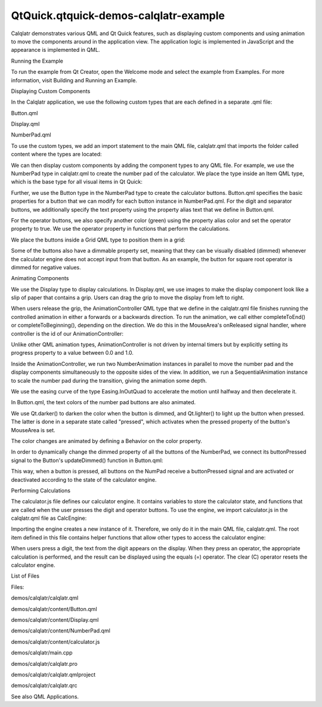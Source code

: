 QtQuick.qtquick-demos-calqlatr-example
======================================

.. raw:: html

   <p class="centerAlign">

.. raw:: html

   </p>

.. raw:: html

   <p>

Calqlatr demonstrates various QML and Qt Quick features, such as
displaying custom components and using animation to move the components
around in the application view. The application logic is implemented in
JavaScript and the appearance is implemented in QML.

.. raw:: html

   </p>

.. raw:: html

   <h2 id="running-the-example">

Running the Example

.. raw:: html

   </h2>

.. raw:: html

   <p>

To run the example from Qt Creator, open the Welcome mode and select the
example from Examples. For more information, visit Building and Running
an Example.

.. raw:: html

   </p>

.. raw:: html

   <h2 id="displaying-custom-components">

Displaying Custom Components

.. raw:: html

   </h2>

.. raw:: html

   <p>

In the Calqlatr application, we use the following custom types that are
each defined in a separate .qml file:

.. raw:: html

   </p>

.. raw:: html

   <ul>

.. raw:: html

   <li>

Button.qml

.. raw:: html

   </li>

.. raw:: html

   <li>

Display.qml

.. raw:: html

   </li>

.. raw:: html

   <li>

NumberPad.qml

.. raw:: html

   </li>

.. raw:: html

   </ul>

.. raw:: html

   <p>

To use the custom types, we add an import statement to the main QML
file, calqlatr.qml that imports the folder called content where the
types are located:

.. raw:: html

   </p>

.. raw:: html

   <pre class="cpp">import <span class="string">&quot;content&quot;</span></pre>

.. raw:: html

   <p>

We can then display custom components by adding the component types to
any QML file. For example, we use the NumberPad type in calqlatr.qml to
create the number pad of the calculator. We place the type inside an
Item QML type, which is the base type for all visual items in Qt Quick:

.. raw:: html

   </p>

.. raw:: html

   <pre class="qml">    <span class="type"><a href="QtQuick.Item.md">Item</a></span> {
   <span class="name">id</span>: <span class="name">pad</span>
   <span class="name">width</span>: <span class="number">180</span>
   <span class="type">NumberPad</span> { <span class="name">id</span>: <span class="name">numPad</span>; <span class="name">y</span>: <span class="number">10</span>; <span class="name">anchors</span>.horizontalCenter: <span class="name">parent</span>.<span class="name">horizontalCenter</span> }
   }</pre>

.. raw:: html

   <p>

Further, we use the Button type in the NumberPad type to create the
calculator buttons. Button.qml specifies the basic properties for a
button that we can modify for each button instance in NumberPad.qml. For
the digit and separator buttons, we additionally specify the text
property using the property alias text that we define in Button.qml.

.. raw:: html

   </p>

.. raw:: html

   <p>

For the operator buttons, we also specify another color (green) using
the property alias color and set the operator property to true. We use
the operator property in functions that perform the calculations.

.. raw:: html

   </p>

.. raw:: html

   <p>

We place the buttons inside a Grid QML type to position them in a grid:

.. raw:: html

   </p>

.. raw:: html

   <pre class="qml"><span class="type"><a href="QtQuick.Grid.md">Grid</a></span> {
   <span class="name">columns</span>: <span class="number">3</span>
   <span class="name">columnSpacing</span>: <span class="number">32</span>
   <span class="name">rowSpacing</span>: <span class="number">16</span>
   signal <span class="type">buttonPressed</span>
   <span class="type">Button</span> { <span class="name">text</span>: <span class="string">&quot;7&quot;</span> }
   <span class="type">Button</span> { <span class="name">text</span>: <span class="string">&quot;8&quot;</span> }
   <span class="type">Button</span> { <span class="name">text</span>: <span class="string">&quot;9&quot;</span> }
   <span class="type">Button</span> { <span class="name">text</span>: <span class="string">&quot;4&quot;</span> }
   <span class="type">Button</span> { <span class="name">text</span>: <span class="string">&quot;5&quot;</span> }
   <span class="type">Button</span> { <span class="name">text</span>: <span class="string">&quot;6&quot;</span> }
   <span class="type">Button</span> { <span class="name">text</span>: <span class="string">&quot;1&quot;</span> }
   <span class="type">Button</span> { <span class="name">text</span>: <span class="string">&quot;2&quot;</span> }
   <span class="type">Button</span> { <span class="name">text</span>: <span class="string">&quot;3&quot;</span> }
   <span class="type">Button</span> { <span class="name">text</span>: <span class="string">&quot;0&quot;</span> }
   <span class="type">Button</span> { <span class="name">text</span>: <span class="string">&quot;.&quot;</span>; <span class="name">dimmable</span>: <span class="number">true</span> }
   <span class="type">Button</span> { <span class="name">text</span>: <span class="string">&quot; &quot;</span> }
   <span class="type">Button</span> { <span class="name">text</span>: <span class="string">&quot;±&quot;</span>; <span class="name">color</span>: <span class="string">&quot;#6da43d&quot;</span>; <span class="name">operator</span>: <span class="number">true</span>; <span class="name">dimmable</span>: <span class="number">true</span> }
   <span class="type">Button</span> { <span class="name">text</span>: <span class="string">&quot;−&quot;</span>; <span class="name">color</span>: <span class="string">&quot;#6da43d&quot;</span>; <span class="name">operator</span>: <span class="number">true</span>; <span class="name">dimmable</span>: <span class="number">true</span> }
   <span class="type">Button</span> { <span class="name">text</span>: <span class="string">&quot;+&quot;</span>; <span class="name">color</span>: <span class="string">&quot;#6da43d&quot;</span>; <span class="name">operator</span>: <span class="number">true</span>; <span class="name">dimmable</span>: <span class="number">true</span> }
   <span class="type">Button</span> { <span class="name">text</span>: <span class="string">&quot;√&quot;</span>; <span class="name">color</span>: <span class="string">&quot;#6da43d&quot;</span>; <span class="name">operator</span>: <span class="number">true</span>; <span class="name">dimmable</span>: <span class="number">true</span> }
   <span class="type">Button</span> { <span class="name">text</span>: <span class="string">&quot;÷&quot;</span>; <span class="name">color</span>: <span class="string">&quot;#6da43d&quot;</span>; <span class="name">operator</span>: <span class="number">true</span>; <span class="name">dimmable</span>: <span class="number">true</span> }
   <span class="type">Button</span> { <span class="name">text</span>: <span class="string">&quot;×&quot;</span>; <span class="name">color</span>: <span class="string">&quot;#6da43d&quot;</span>; <span class="name">operator</span>: <span class="number">true</span>; <span class="name">dimmable</span>: <span class="number">true</span> }
   <span class="type">Button</span> { <span class="name">text</span>: <span class="string">&quot;C&quot;</span>; <span class="name">color</span>: <span class="string">&quot;#6da43d&quot;</span>; <span class="name">operator</span>: <span class="number">true</span> }
   <span class="type">Button</span> { <span class="name">text</span>: <span class="string">&quot; &quot;</span>; <span class="name">color</span>: <span class="string">&quot;#6da43d&quot;</span>; <span class="name">operator</span>: <span class="number">true</span> }
   <span class="type">Button</span> { <span class="name">text</span>: <span class="string">&quot;=&quot;</span>; <span class="name">color</span>: <span class="string">&quot;#6da43d&quot;</span>; <span class="name">operator</span>: <span class="number">true</span>; <span class="name">dimmable</span>: <span class="number">true</span> }
   }</pre>

.. raw:: html

   <p>

Some of the buttons also have a dimmable property set, meaning that they
can be visually disabled (dimmed) whenever the calculator engine does
not accept input from that button. As an example, the button for square
root operator is dimmed for negative values.

.. raw:: html

   </p>

.. raw:: html

   <h2 id="animating-components">

Animating Components

.. raw:: html

   </h2>

.. raw:: html

   <p>

We use the Display type to display calculations. In Display.qml, we use
images to make the display component look like a slip of paper that
contains a grip. Users can drag the grip to move the display from left
to right.

.. raw:: html

   </p>

.. raw:: html

   <p>

When users release the grip, the AnimationController QML type that we
define in the calqlatr.qml file finishes running the controlled
animation in either a forwards or a backwards direction. To run the
animation, we call either completeToEnd() or completeToBeginning(),
depending on the direction. We do this in the MouseArea's onReleased
signal handler, where controller is the id of our AnimationController:

.. raw:: html

   </p>

.. raw:: html

   <pre class="qml">        <span class="type"><a href="QtQuick.MouseArea.md">MouseArea</a></span> {
   ...
   <span class="name">onReleased</span>: {
   <span class="keyword">if</span> (<span class="name">rewind</span>)
   <span class="name">controller</span>.<span class="name">completeToBeginning</span>()
   <span class="keyword">else</span>
   <span class="name">controller</span>.<span class="name">completeToEnd</span>()
   }
   }</pre>

.. raw:: html

   <p>

Unlike other QML animation types, AnimationController is not driven by
internal timers but by explicitly setting its progress property to a
value between 0.0 and 1.0.

.. raw:: html

   </p>

.. raw:: html

   <p>

Inside the AnimationController, we run two NumberAnimation instances in
parallel to move the number pad and the display components
simultaneously to the opposite sides of the view. In addition, we run a
SequentialAnimation instance to scale the number pad during the
transition, giving the animation some depth.

.. raw:: html

   </p>

.. raw:: html

   <pre class="qml">    <span class="type"><a href="QtQuick.AnimationController.md">AnimationController</a></span> {
   <span class="name">id</span>: <span class="name">controller</span>
   <span class="name">animation</span>: <span class="name">ParallelAnimation</span> {
   <span class="name">id</span>: <span class="name">anim</span>
   <span class="type"><a href="QtQuick.NumberAnimation.md">NumberAnimation</a></span> { <span class="name">target</span>: <span class="name">display</span>; <span class="name">property</span>: <span class="string">&quot;x&quot;</span>; <span class="name">duration</span>: <span class="number">400</span>; <span class="name">from</span>: -<span class="number">16</span>; <span class="name">to</span>: <span class="name">window</span>.<span class="name">width</span> <span class="operator">-</span> <span class="name">display</span>.<span class="name">width</span>; <span class="name">easing</span>.type: <span class="name">Easing</span>.<span class="name">InOutQuad</span> }
   <span class="type"><a href="QtQuick.NumberAnimation.md">NumberAnimation</a></span> { <span class="name">target</span>: <span class="name">pad</span>; <span class="name">property</span>: <span class="string">&quot;x&quot;</span>; <span class="name">duration</span>: <span class="number">400</span>; <span class="name">from</span>: <span class="name">window</span>.<span class="name">width</span> <span class="operator">-</span> <span class="name">pad</span>.<span class="name">width</span>; <span class="name">to</span>: <span class="number">0</span>; <span class="name">easing</span>.type: <span class="name">Easing</span>.<span class="name">InOutQuad</span> }
   <span class="type"><a href="QtQuick.SequentialAnimation.md">SequentialAnimation</a></span> {
   <span class="type"><a href="QtQuick.NumberAnimation.md">NumberAnimation</a></span> { <span class="name">target</span>: <span class="name">pad</span>; <span class="name">property</span>: <span class="string">&quot;scale&quot;</span>; <span class="name">duration</span>: <span class="number">200</span>; <span class="name">from</span>: <span class="number">1</span>; <span class="name">to</span>: <span class="number">0.97</span>; <span class="name">easing</span>.type: <span class="name">Easing</span>.<span class="name">InOutQuad</span> }
   <span class="type"><a href="QtQuick.NumberAnimation.md">NumberAnimation</a></span> { <span class="name">target</span>: <span class="name">pad</span>; <span class="name">property</span>: <span class="string">&quot;scale&quot;</span>; <span class="name">duration</span>: <span class="number">200</span>; <span class="name">from</span>: <span class="number">0.97</span>; <span class="name">to</span>: <span class="number">1</span>; <span class="name">easing</span>.type: <span class="name">Easing</span>.<span class="name">InOutQuad</span> }
   }
   }
   }</pre>

.. raw:: html

   <p>

We use the easing curve of the type Easing.InOutQuad to accelerate the
motion until halfway and then decelerate it.

.. raw:: html

   </p>

.. raw:: html

   <p>

In Button.qml, the text colors of the number pad buttons are also
animated.

.. raw:: html

   </p>

.. raw:: html

   <pre class="qml">    <span class="type"><a href="QtQuick.Text.md">Text</a></span> {
   <span class="name">id</span>: <span class="name">textItem</span>
   ...
   <span class="name">color</span>: (<span class="name">dimmable</span> <span class="operator">&amp;&amp;</span> <span class="name">dimmed</span>) ? <span class="name">Qt</span>.<span class="name">darker</span>(<span class="name">button</span>.<span class="name">color</span>) : <span class="name">button</span>.<span class="name">color</span>
   Behavior on <span class="name">color</span> { <span class="type"><a href="QtQuick.ColorAnimation.md">ColorAnimation</a></span> { <span class="name">duration</span>: <span class="number">120</span>; <span class="name">easing</span>.type: <span class="name">Easing</span>.<span class="name">OutElastic</span>} }
   <span class="name">states</span>: [
   <span class="type"><a href="QtQuick.State.md">State</a></span> {
   <span class="name">name</span>: <span class="string">&quot;pressed&quot;</span>
   <span class="name">when</span>: <span class="name">mouse</span>.<span class="name">pressed</span> <span class="operator">&amp;&amp;</span> !<span class="name">dimmed</span>
   <span class="type"><a href="QtQuick.PropertyChanges.md">PropertyChanges</a></span> {
   <span class="name">target</span>: <span class="name">textItem</span>
   <span class="name">color</span>: <span class="name">Qt</span>.<span class="name">lighter</span>(<span class="name">button</span>.<span class="name">color</span>)
   }
   }
   ]
   }</pre>

.. raw:: html

   <p>

We use Qt.darker() to darken the color when the button is dimmed, and
Qt.lighter() to light up the button when pressed. The latter is done in
a separate state called "pressed", which activates when the pressed
property of the button's MouseArea is set.

.. raw:: html

   </p>

.. raw:: html

   <p>

The color changes are animated by defining a Behavior on the color
property.

.. raw:: html

   </p>

.. raw:: html

   <p>

In order to dynamically change the dimmed property of all the buttons of
the NumberPad, we connect its buttonPressed signal to the Button's
updateDimmed() function in Button.qml:

.. raw:: html

   </p>

.. raw:: html

   <pre class="qml">    <span class="keyword">function</span> <span class="name">updateDimmed</span>() {
   <span class="name">dimmed</span> <span class="operator">=</span> <span class="name">window</span>.<span class="name">isButtonDisabled</span>(<span class="name">button</span>.<span class="name">text</span>)
   }
   <span class="name">Component</span>.onCompleted: {
   <span class="name">numPad</span>.<span class="name">buttonPressed</span>.<span class="name">connect</span>(<span class="name">updateDimmed</span>)
   <span class="name">updateDimmed</span>()
   }</pre>

.. raw:: html

   <p>

This way, when a button is pressed, all buttons on the NumPad receive a
buttonPressed signal and are activated or deactivated according to the
state of the calculator engine.

.. raw:: html

   </p>

.. raw:: html

   <h2 id="performing-calculations">

Performing Calculations

.. raw:: html

   </h2>

.. raw:: html

   <p>

The calculator.js file defines our calculator engine. It contains
variables to store the calculator state, and functions that are called
when the user presses the digit and operator buttons. To use the engine,
we import calculator.js in the calqlatr.qml file as CalcEngine:

.. raw:: html

   </p>

.. raw:: html

   <pre class="cpp">import <span class="string">&quot;content/calculator.js&quot;</span> as CalcEngine</pre>

.. raw:: html

   <p>

Importing the engine creates a new instance of it. Therefore, we only do
it in the main QML file, calqlatr.qml. The root item defined in this
file contains helper functions that allow other types to access the
calculator engine:

.. raw:: html

   </p>

.. raw:: html

   <pre class="qml">    <span class="keyword">function</span> <span class="name">operatorPressed</span>(<span class="name">operator</span>) {
   <span class="name">CalcEngine</span>.<span class="name">operatorPressed</span>(<span class="name">operator</span>)
   <span class="name">numPad</span>.<span class="name">buttonPressed</span>()
   }
   <span class="keyword">function</span> <span class="name">digitPressed</span>(<span class="name">digit</span>) {
   <span class="name">CalcEngine</span>.<span class="name">digitPressed</span>(<span class="name">digit</span>)
   <span class="name">numPad</span>.<span class="name">buttonPressed</span>()
   }
   <span class="keyword">function</span> <span class="name">isButtonDisabled</span>(<span class="name">op</span>) {
   <span class="keyword">return</span> <span class="name">CalcEngine</span>.<span class="name">disabled</span>(<span class="name">op</span>)
   }</pre>

.. raw:: html

   <p>

When users press a digit, the text from the digit appears on the
display. When they press an operator, the appropriate calculation is
performed, and the result can be displayed using the equals (=)
operator. The clear (C) operator resets the calculator engine.

.. raw:: html

   </p>

.. raw:: html

   <h2 id="list-of-files">

List of Files

.. raw:: html

   </h2>

.. raw:: html

   <p>

Files:

.. raw:: html

   </p>

.. raw:: html

   <ul>

.. raw:: html

   <li>

demos/calqlatr/calqlatr.qml

.. raw:: html

   </li>

.. raw:: html

   <li>

demos/calqlatr/content/Button.qml

.. raw:: html

   </li>

.. raw:: html

   <li>

demos/calqlatr/content/Display.qml

.. raw:: html

   </li>

.. raw:: html

   <li>

demos/calqlatr/content/NumberPad.qml

.. raw:: html

   </li>

.. raw:: html

   <li>

demos/calqlatr/content/calculator.js

.. raw:: html

   </li>

.. raw:: html

   <li>

demos/calqlatr/main.cpp

.. raw:: html

   </li>

.. raw:: html

   <li>

demos/calqlatr/calqlatr.pro

.. raw:: html

   </li>

.. raw:: html

   <li>

demos/calqlatr/calqlatr.qmlproject

.. raw:: html

   </li>

.. raw:: html

   <li>

demos/calqlatr/calqlatr.qrc

.. raw:: html

   </li>

.. raw:: html

   </ul>

.. raw:: html

   <p>

See also QML Applications.

.. raw:: html

   </p>

.. raw:: html

   <!-- @@@demos/calqlatr -->
